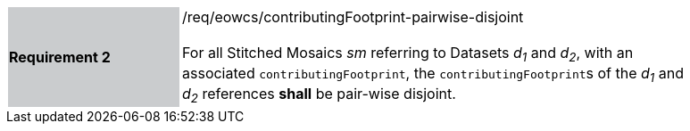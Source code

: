 [#/req/eowcs/contributingFootprint-pairwise-disjoint,reftext='Requirement {counter:requirement_id} /req/eowcs/contributingFootprint-pairwise-disjoint']
[width="90%",cols="2,6"]
|===
|*Requirement {counter:requirement_id}* {set:cellbgcolor:#CACCCE}|/req/eowcs/contributingFootprint-pairwise-disjoint +
 +
For all Stitched Mosaics _sm_ referring to Datasets _d~1~_ and _d~2~_, with an
associated `contributingFootprint`, the ``contributingFootprint``s of the _d~1~_
and _d~2~_ references *shall* be pair-wise disjoint. {set:cellbgcolor:#FFFFFF}
|===
